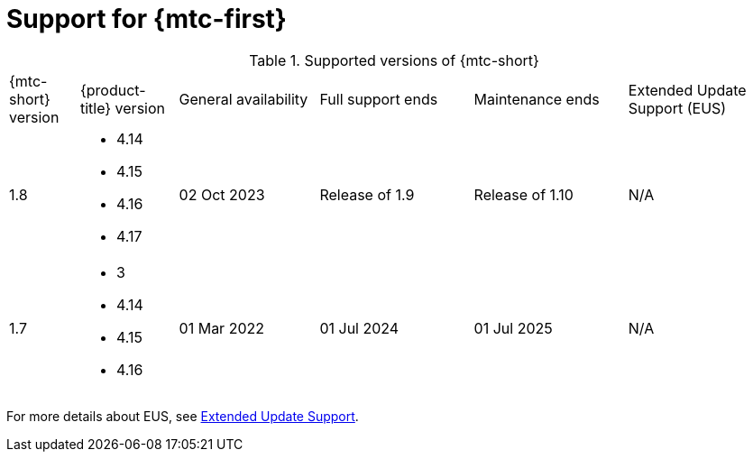 // Module included in the following assemblies:
//
// * migration_toolkit_for_containers/about-mtc.adoc

:_mod-docs-content-type: REFERENCE
[id="mtc-operator-supported_{context}"]
= Support for {mtc-first}

.Supported versions of {mtc-short}
[width="100%",cols="10%,14%,20%,22%,22%,22%,options="header"]
|===
|{mtc-short} version
|{product-title} version
|General availability
|Full support ends
|Maintenance ends
|Extended Update Support (EUS)

|1.8
a|
* 4.14
* 4.15
* 4.16
* 4.17
|02 Oct 2023
|Release of 1.9
|Release of 1.10
|N/A

|1.7
a|
* 3
* 4.14
* 4.15
* 4.16
|01 Mar 2022
|01 Jul 2024
|01 Jul 2025
|N/A
|===

For more details about EUS, see link:https://access.redhat.com/support/policy/updates/openshift#eus[Extended Update Support].

